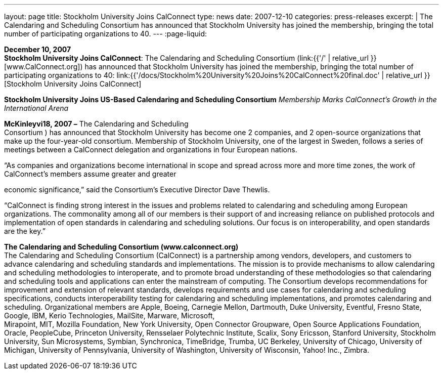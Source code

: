 ---
layout: page
title:  Stockholm University Joins CalConnect
type: news
date: 2007-12-10
categories: press-releases
excerpt: |
  The Calendaring and Scheduling Consortium has announced that Stockholm
  University has joined the membership, bringing the total number of
  participating organizations to 40.
---
:page-liquid:

*December 10, 2007* +
*Stockholm University Joins CalConnect*: The Calendaring and Scheduling
Consortium (link:{{'/' | relative_url }}[www.CalConnect.org]) has announced
that Stockholm University has joined the membership, bringing the total
number of participating organizations to 40:
link:{{'/docs/Stockholm%20University%20Joins%20CalConnect%20final.doc' | relative_url }}[Stockholm
University Joins CalConnect]

*Stockholm University Joins US-Based Calendaring and Scheduling
Consortium* _Membership Marks CalConnect’s Growth in the International
Arena_

*McKinleyvi18, 2007 –* The Calendaring and Scheduling +
Consortium ) has announced that Stockholm University has become one 2
companies, and 2 open-source organizations that make up the
four-year-old consortium. Membership of Stockholm University, one of the
largest in Sweden, follows a series of meetings between a CalConnect
delegation and organizations in four European nations.

“As companies and organizations become international in scope and spread
across more and more time zones, the work of CalConnect’s members assume
greater and greater

economic significance,” said the Consortium’s Executive Director Dave
Thewlis.

“CalConnect is finding strong interest in the issues and problems
related to calendaring and scheduling among European organizations. The
commonality among all of our members is their support of and increasing
reliance on published protocols and +
implementation of open standards in calendaring and scheduling
solutions. Our focus is on interoperability, and open standards are the
key.”

*The Calendaring and Scheduling Consortium (www.calconnect.org)* +
The Calendaring and Scheduling Consortium (CalConnect) is a partnership
among vendors, developers, and customers to advance calendaring and
scheduling standards and implementations. The mission is to provide
mechanisms to allow calendaring and scheduling methodologies to
interoperate, and to promote broad understanding of these methodologies
so that calendaring and scheduling tools and applications can enter the
mainstream of computing. The Consortium develops recommendations for
improvement and extension of relevant standards, develops requirements
and use cases for calendaring and scheduling specifications, conducts
interoperability testing for calendaring and scheduling implementations,
and promotes calendaring and scheduling. Organizational members are
Apple, Boeing, Carnegie Mellon, Dartmouth, Duke University, Eventful,
Fresno State, Google, IBM, Kerio Technologies, MailSite, Marware,
Microsoft, +
Mirapoint, MIT, Mozilla Foundation, New York University, Open Connector
Groupware, Open Source Applications Foundation, Oracle, PeopleCube,
Princeton University, Rensselaer Polytechnic Institute, Scalix, Sony
Ericsson, Stanford University, Stockholm University, Sun Microsystems,
Symbian, Synchronica, TimeBridge, Trumba, UC Berkeley, University of
Chicago, University of Michigan, University of Pennsylvania, University
of Washington, University of Wisconsin, Yahoo! Inc., Zimbra.

